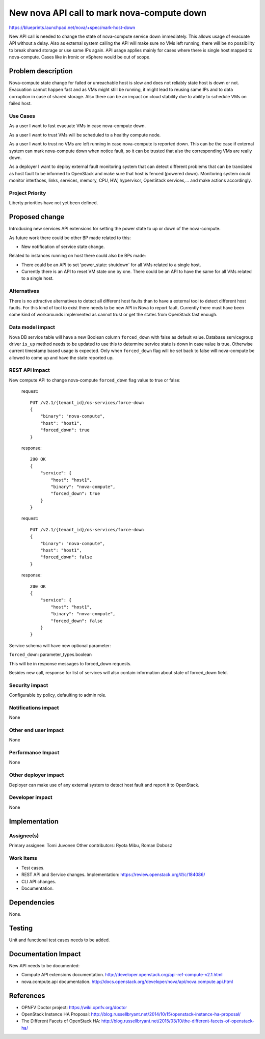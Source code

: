 ..
 This work is licensed under a Creative Commons Attribution 3.0 Unported
 License.
 http://creativecommons.org/licenses/by/3.0/legalcode

===========================================
New nova API call to mark nova-compute down
===========================================

https://blueprints.launchpad.net/nova/+spec/mark-host-down

New API call is needed to change the state of nova-compute service down
immediately. This allows usage of evacuate API without a delay. Also as
external system calling the API will make sure no VMs left running, there
will be no possibility to break shared storage or use same IPs again. API
usage applies mainly for cases where there is single host mapped to
nova-compute. Cases like in Ironic or vSphere would be out of scope.

Problem description
===================

Nova-compute state change for failed or unreachable host is slow and does
not reliably state host is down or not. Evacuation cannot happen fast and
as VMs might still be running, it might lead to reusing same IPs and to data
corruption in case of shared storage. Also there can be an impact on cloud
stability due to ability to schedule VMs on failed host.

Use Cases
----------

As a user I want to fast evacuate VMs in case nova-compute down.

As a user I want to trust VMs will be scheduled to a healthy compute node.

As a user I want to trust no VMs are left running in case nova-compute is
reported down. This can be the case if external system can mark nova-compute
down when notice fault, so it can be trusted that also the corresponding
VMs are really down.

As a deployer I want to deploy external fault monitoring system that can
detect different problems that can be translated as host fault to be informed
to OpenStack and make sure that host is fenced (powered down). Monitoring
system could monitor interfaces, links, services, memory, CPU, HW, hypervisor,
OpenStack services,... and make actions accordingly.

Project Priority
-----------------

Liberty priorities have not yet been defined.

Proposed change
===============

Introducing new services API extensions for setting the power state to up or
down of the nova-compute.

As future work there could be other BP made related to this:

* New notification of service state change.

Related to instances running on host there could also be BPs made:

* There could be an API to set 'power_state: shutdown' for all VMs related to
  a single host.
* Currently there is an API to reset VM state one by one. There could be an
  API to have the same for all VMs related to a single host.

Alternatives
------------

There is no attractive alternatives to detect all different host faults than
to have a external tool to detect different host faults. For this kind of tool
to exist there needs to be new API in Nova to report fault. Currently there
must have been some kind of workarounds implemented as cannot trust or get the
states from OpenStack fast enough.

Data model impact
-----------------

Nova DB service table will have a new Boolean column ``forced_down`` with false
as default value. Database servicegroup driver ``is_up`` method needs to be
updated to use this to determine service state is down in case value is true.
Otherwise current timestamp based usage is expected. Only when ``forced_down``
flag will be set back to false will nova-compute be allowed to come up and
have the state reported up.

REST API impact
---------------

New compute API to change nova-compute ``forced_down`` flag value to true or
false:

  request::

      PUT /v2.1/{tenant_id}/os-services/force-down
      {
          "binary": "nova-compute",
          "host": "host1",
          "forced_down": true
      }

  response::

      200 OK
      {
          "service": {
              "host": "host1",
              "binary": "nova-compute",
              "forced_down": true
          }
      }

  request::

      PUT /v2.1/{tenant_id}/os-services/force-down
      {
          "binary": "nova-compute",
          "host": "host1",
          "forced_down": false
      }

  response::

      200 OK
      {
          "service": {
              "host": "host1",
              "binary": "nova-compute",
              "forced_down": false
          }
      }

Service schema will have new optional parameter:

``forced_down``: parameter_types.boolean

This will be in response messages to forced_down requests.

Besides new call, response for list of services will also contain information
about state of forced_down field.

Security impact
---------------

Configurable by policy, defaulting to admin role.

Notifications impact
--------------------

None

Other end user impact
---------------------

None

Performance Impact
------------------

None

Other deployer impact
---------------------

Deployer can make use of any external system to detect host fault and report it
to OpenStack.

Developer impact
----------------

None

Implementation
==============

Assignee(s)
-----------

Primary assignee:   Tomi Juvonen
Other contributors: Ryota Mibu, Roman Dobosz

Work Items
----------

* Test cases.
* REST API and Service changes.
  Implementation: https://review.openstack.org/#/c/184086/
* CLI API changes.
* Documentation.

Dependencies
============

None.

Testing
=======

Unit and functional test cases needs to be added.

Documentation Impact
====================

New API needs to be documented:

* Compute API extensions documentation.
  http://developer.openstack.org/api-ref-compute-v2.1.html
* nova.compute.api documentation.
  http://docs.openstack.org/developer/nova/api/nova.compute.api.html

References
==========
* OPNFV Doctor project: https://wiki.opnfv.org/doctor
* OpenStack Instance HA Proposal:
  http://blog.russellbryant.net/2014/10/15/openstack-instance-ha-proposal/
* The Different Facets of OpenStack HA:
  http://blog.russellbryant.net/2015/03/10/the-different-facets-of-openstack-ha/
